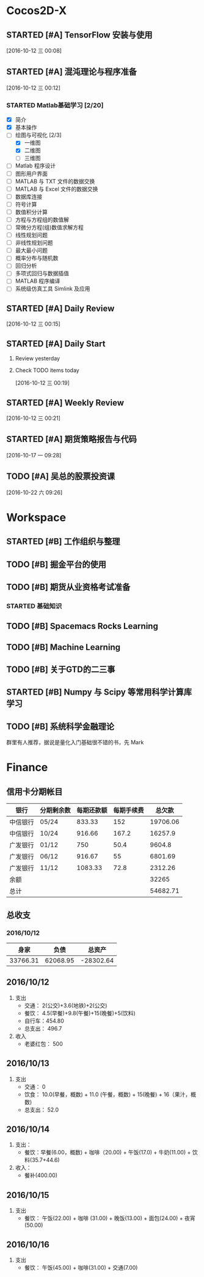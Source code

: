 * Cocos2D-X

** STARTED [#A] TensorFlow 安装与使用
   SCHEDULED: <2016-10-12 三 19:00.+1d>
   :PROPERTIES:
   :Effort:   60
   :END:
   :LOGBOOK:
   CLOCK: [2016-10-13 四 21:13]--[2016-10-13 四 21:38] =>  0:25
   CLOCK: [2016-10-12 三 22:30]--[2016-10-12 三 22:49] =>  0:19
   CLOCK: [2016-10-12 三 21:59]--[2016-10-12 三 22:24] =>  0:25
   :END:

  [2016-10-12 三 00:08]

** STARTED [#A] 混沌理论与程序准备
   SCHEDULED: <2016-10-12 四 13:00.+1d>
   :PROPERTIES:
   :Effort:   90
   :END:
   :LOGBOOK:
   CLOCK: [2016-10-13 周四 12:56]--[2016-10-13 周四 12:59] =>  0:03
   :END:

  [2016-10-12 三 00:12]

*** STARTED Matlab基础学习 [2/20]
    :LOGBOOK:
    CLOCK: [2016-10-13 周四 14:26]--[2016-10-13 周四 14:56] =>  0:30
    CLOCK: [2016-10-13 周四 13:38]--[2016-10-13 周四 14:05] =>  0:27
    CLOCK: [2016-10-13 周四 13:11]--[2016-10-13 周四 13:29] =>  0:18
    CLOCK: [2016-10-12 三 13:32]--[2016-10-12 三 13:57] =>  0:25
    :END:
    - [X] 简介
    - [X] 基本操作
    - [-] 绘图与可视化 [2/3]
      - [X] 一维图
      - [X] 二维图
      - [ ] 三维图
    - [ ] Matlab 程序设计
    - [ ] 图形用户界面
    - [ ] MATLAB 与 TXT 文件的数据交换
    - [ ] MATLAB 与 Excel 文件的数据交换
    - [ ] 数据库连接
    - [ ] 符号计算
    - [ ] 数值积分计算
    - [ ] 方程与方程组的数值解
    - [ ] 常微分方程(组)数值求解方程
    - [ ] 线性规划问题
    - [ ] 非线性规划问题
    - [ ] 最大最小问题
    - [ ] 概率分布与随机数
    - [ ] 回归分析
    - [ ] 多项式回归与数据插值
    - [ ] MATLAB 程序编译
    - [ ] 系统级仿真工具 Simlink 及应用

** STARTED [#A] Daily Review
   SCHEDULED: <2016-10-12 三 22:00.+1d>
   :PROPERTIES:
   :Effort:   30
   :END:
   :LOGBOOK:
   CLOCK: [2016-10-12 三 22:52]--[2016-10-16 日 14:50] => 87:58
   :END:

  [2016-10-12 三 00:15]

** STARTED [#A] Daily Start
   SCHEDULED: <2016-10-12 三 09:00.+1d>
   :PROPERTIES:
   :Effort:   30
   :END:
   :LOGBOOK:
   CLOCK: [2016-10-14 五 09:32]--[2016-10-14 五 09:51] =>  0:19
   CLOCK: [2016-10-13 四 09:30]--[2016-10-13 四 09:33] =>  0:03
   :END:

1. Review yesterday
2. Check TODO items today

  [2016-10-12 三 00:19]

** STARTED [#A] Weekly Review
   SCHEDULED: <2016-10-16 日 8:30.+1w>
   :PROPERTIES:
   :Effort:   60
   :END:
   :LOGBOOK:
   CLOCK: [2016-10-16 日 14:50]--[2016-10-16 日 15:11] =>  0:21
   :END:

  [2016-10-12 三 00:21]

** STARTED [#A] 期货策略报告与代码
   SCHEDULED: <2016-10-17 一 10:30>
   :LOGBOOK:
   CLOCK: [2016-10-17 一 19:05]--[2016-10-17 一 19:30] =>  0:25
   CLOCK: [2016-10-17 周一 15:16]--[2016-10-17 周一 15:45] =>  0:29
   CLOCK: [2016-10-17 周一 13:48]--[2016-10-17 周一 14:13] =>  0:25
   :END:

  [2016-10-17 一 09:28]

** TODO [#A] 吴总的股票投资课
   SCHEDULED: <2016-10-22 六 09:30>

  [2016-10-22 六 09:26]

* Workspace

** STARTED [#B] 工作组织与整理
   :LOGBOOK:
   CLOCK: [2016-10-12 三 09:17]--[2016-10-12 三 09:31] =>  0:14
   CLOCK: [2016-10-12 三 00:10]--[2016-10-12 三 00:30] =>  0:20
   :END:

** TODO [#B] 掘金平台的使用

** TODO [#B] 期货从业资格考试准备
   SCHEDULED: <2016-10-12 三 10:30.+1d>

*** STARTED 基础知识
    :LOGBOOK:
    CLOCK: [2016-10-12 三 13:05]--[2016-10-12 三 13:30] =>  0:25
    CLOCK: [2016-10-12 三 12:41]--[2016-10-12 三 12:52] =>  0:11
    :END:

** TODO [#B] Spacemacs Rocks Learning
   SCHEDULED: <2016-10-13 四 14:30.+1d>

** TODO [#B] Machine Learning

** TODO [#B] 关于GTD的二三事

** STARTED [#B] Numpy 与 Scipy 等常用科学计算库学习
   SCHEDULED: <2016-10-12 三 09:30.+1d>
   :PROPERTIES:
   :Effort:   60
   :END:
   :LOGBOOK:
   CLOCK: [2016-10-17 一 10:10]--[2016-10-17 一 10:35] =>  0:25
   CLOCK: [2016-10-17 一 09:29]--[2016-10-17 一 09:54] =>  0:25
   CLOCK: [2016-10-14 五 10:46]--[2016-10-14 五 11:20] =>  0:34
   CLOCK: [2016-10-14 五 10:38]--[2016-10-14 五 10:42] =>  0:04
   CLOCK: [2016-10-14 五 09:58]--[2016-10-14 五 10:38] =>  0:40
   CLOCK: [2016-10-13 四 10:05]--[2016-10-13 四 10:30] =>  0:25
   CLOCK: [2016-10-13 四 09:33]--[2016-10-13 四 09:58] =>  0:25
   CLOCK: [2016-10-12 三 10:23]--[2016-10-12 三 10:48] =>  0:25
   CLOCK: [2016-10-12 三 09:31]--[2016-10-12 三 09:56] =>  0:25
   :END:

** TODO [#B] 系统科学金融理论
   群里有人推荐，据说是量化入门基础很不错的书，先 Mark

* Finance

** 信用卡分期帐目

| 银行     | 分期剩余数 | 每期还款额 | 每期手续费 |   总欠款 |
|----------+------------+------------+------------+----------|
| 中信银行 | 05/24      |     833.33 |        152 | 19706.06 |
| 中信银行 | 10/24      |     916.66 |      167.2 |  16257.9 |
| 广发银行 | 01/12      |        750 |       50.4 |   9604.8 |
| 广发银行 | 06/12      |     916.67 |         55 |  6801.69 |
| 广发银行 | 11/12      |    1083.33 |       72.8 |  2312.26 |
| 余额     |            |            |            |    32265 |
|----------+------------+------------+------------+----------|
| 总计     |            |            |            | 54682.71 |


** 总收支

*** 2016/10/12
|     身家 |     负债 |           总资产 |
|----------+----------+------------------|
| 33766.31 | 62068.95 | -28302.64 |

** 2016/10/12

1. 支出
   + 交通： 2(公交)+3.6(地铁)+2(公交)
   + 餐饮： 4.5(早餐)+9.8(午餐)+15(晚餐)+5(饮料)
   + 自行车：454.80
   + 总支出： 496.7

2. 收入
   + 老婆红包： 500

** 2016/10/13

1. 支出
   + 交通： 0
   + 饮食： 10.0(早餐，概数) + 11.0 (午餐，概数) + 15(晚餐) + 16（果汁，概数)
   + 总支出： 52.0

** 2016/10/14

   1. 支出：
      + 餐饮：早餐(6.00，概数) + 咖啡（20.00) + 午饭(17.0) + 牛奶(11.00) + 饮料(35.7+44.6)
   2. 收入：
      + 餐补(400.00)

**  2016/10/15
   1. 支出
      + 餐饮： 午饭(22.00) + 咖啡 (31.00) + 晚饭(13.00) + 面包(24.00) + 夜宵(50.00)

** 2016/10/16
   1. 支出
      + 餐饮： 午饭(45.00) + 咖啡(31.00) + 交通(7.00)
